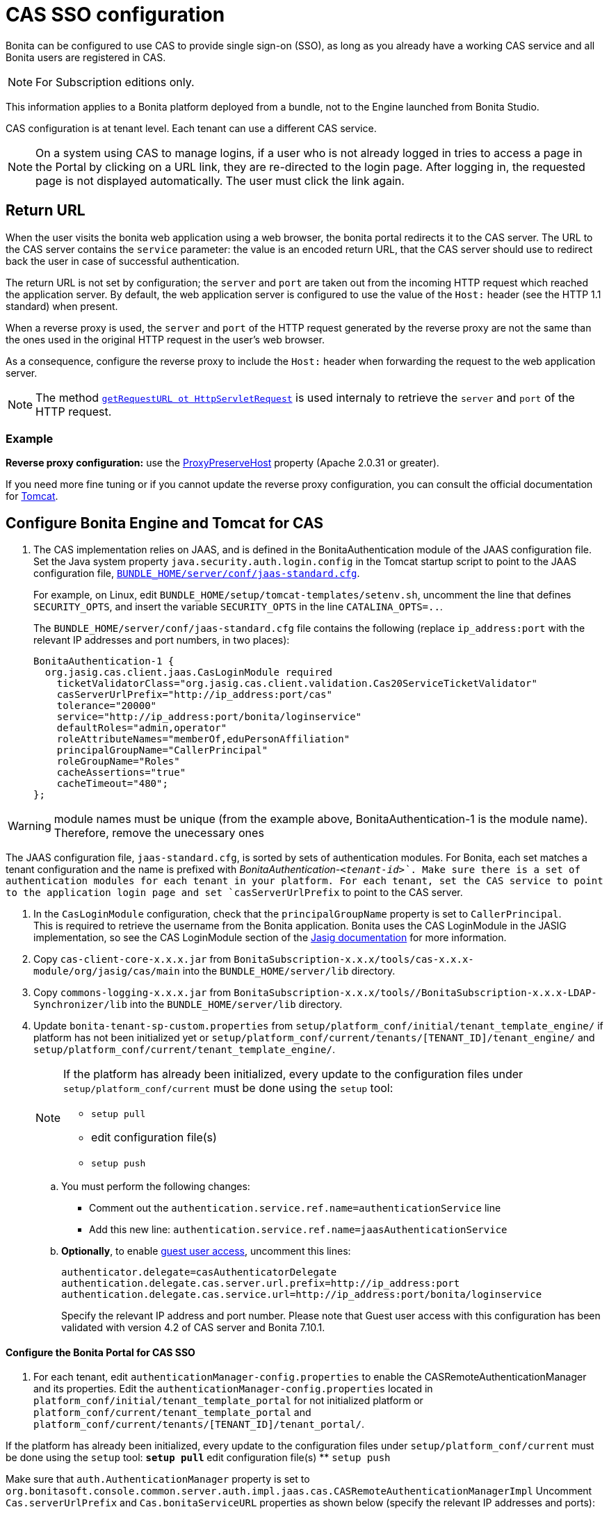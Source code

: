 = CAS SSO configuration
:description: Bonita can be configured to use CAS to provide single sign-on (SSO), as long as you already have a working CAS service and all Bonita users are registered in CAS.

Bonita can be configured to use CAS to provide single sign-on (SSO), as long as you already have a working CAS service and all Bonita users are registered in CAS.

[NOTE]
====
For Subscription editions only.
====

This information applies to a Bonita platform deployed from a bundle, not to the Engine launched from Bonita Studio.

CAS configuration is at tenant level. Each tenant can use a different CAS service.

NOTE: On a system using CAS to manage logins, if a user who is not already logged in tries to access a page in the Portal by clicking on a URL link, they are re-directed to the login page.
After logging in, the requested page is not displayed automatically. The user must click the link again.

== Return URL

When the user visits the bonita web application using a web browser, the bonita portal redirects it to the CAS server.
The URL to the CAS server contains the `service` parameter: the value is an encoded return URL, that the CAS server should use to redirect back the user in case of successful authentication.

The return URL is not set by configuration; the `server` and `port` are taken out from the incoming HTTP request which reached the application server. By default, the web application server is configured to use the value of the `Host:` header (see the HTTP 1.1 standard) when present.

When a reverse proxy is used, the `server` and `port` of the HTTP request generated by the reverse proxy are not the same than the ones used in the original HTTP request in the user's web browser.

As a consequence, configure the reverse proxy to include the `Host:` header when forwarding the request to the web application server.

[NOTE]
====

The method https://docs.oracle.com/javaee/7/api/javax/servlet/http/HttpServletRequest.html#getRequestURL--[`getRequestURL ot HttpServletRequest`] is used internaly to retrieve the `server` and `port` of the HTTP request.
====


=== Example
*Reverse proxy configuration:*  use the http://httpd.apache.org/docs/2.2/mod/mod_proxy.html#proxypreservehost[ProxyPreserveHost] property (Apache 2.0.31 or greater).

If you need more fine tuning or if you cannot update the reverse proxy configuration, you can consult the official documentation for https://tomcat.apache.org/connectors-doc/common_howto/proxy.html[Tomcat].

== Configure Bonita Engine and Tomcat for CAS

. The CAS implementation relies on JAAS, and is defined in the BonitaAuthentication module of the JAAS configuration file. +
Set the Java system property `java.security.auth.login.config` in the Tomcat startup script to point to the JAAS configuration file, xref:bonita-bpm-platform-setup.adoc[`BUNDLE_HOME/server/conf/jaas-standard.cfg`].
+
For example, on Linux, edit `BUNDLE_HOME/setup/tomcat-templates/setenv.sh`, uncomment the line that defines `SECURITY_OPTS`, and insert the variable `SECURITY_OPTS` in the line `CATALINA_OPTS=..`.
+
The `BUNDLE_HOME/server/conf/jaas-standard.cfg` file contains the following (replace `ip_address:port` with the relevant IP addresses and port numbers, in two places):
+

[source,conf]
----
BonitaAuthentication-1 {
  org.jasig.cas.client.jaas.CasLoginModule required
    ticketValidatorClass="org.jasig.cas.client.validation.Cas20ServiceTicketValidator"
    casServerUrlPrefix="http://ip_address:port/cas"
    tolerance="20000"
    service="http://ip_address:port/bonita/loginservice"
    defaultRoles="admin,operator"
    roleAttributeNames="memberOf,eduPersonAffiliation"
    principalGroupName="CallerPrincipal"
    roleGroupName="Roles"
    cacheAssertions="true"
    cacheTimeout="480";
};
----

[WARNING]
====
module names must be unique (from the example above, BonitaAuthentication-1 is the module name). Therefore, remove the unecessary ones
====

The JAAS configuration file, `jaas-standard.cfg`, is sorted by sets of authentication modules. For Bonita, each set matches a tenant configuration and the name is prefixed with _BonitaAuthentication-`<tenant-id>`_. Make sure there is a set of authentication modules for each tenant in your platform. For each tenant, set the CAS service to point to the application login page and set `casServerUrlPrefix` to point to the CAS server.

. In the `CasLoginModule` configuration, check that the `principalGroupName` property is set to `CallerPrincipal`. +
This is required to retrieve the username from the Bonita application.
Bonita uses the CAS LoginModule in the JASIG implementation, so see the CAS LoginModule section of the https://wiki.jasig.org/display/CASC/JAAS+Integration[Jasig documentation] for more information.
. Copy `cas-client-core-x.x.x.jar` from `BonitaSubscription-x.x.x/tools/cas-x.x.x-module/org/jasig/cas/main` into the `BUNDLE_HOME/server/lib` directory.
. Copy `commons-logging-x.x.x.jar` from `BonitaSubscription-x.x.x/tools//BonitaSubscription-x.x.x-LDAP-Synchronizer/lib` into the `BUNDLE_HOME/server/lib` directory.
. Update `bonita-tenant-sp-custom.properties` from `setup/platform_conf/initial/tenant_template_engine/` if platform has not been initialized yet or `setup/platform_conf/current/tenants/[TENANT_ID]/tenant_engine/` and `setup/platform_conf/current/tenant_template_engine/`.
+
[NOTE]
====
If the platform has already been initialized, every update to the configuration files under `setup/platform_conf/current` must be done using the `setup` tool:

* `setup pull`
* edit configuration file(s)
* `setup push`
====
+
 .. You must perform the following changes:

* Comment out the `authentication.service.ref.name=authenticationService` line
* Add this new line: `authentication.service.ref.name=jaasAuthenticationService`
 .. *Optionally*, to enable xref:guest-user.adoc[guest user access], uncomment this lines:
+
----
authenticator.delegate=casAuthenticatorDelegate
authentication.delegate.cas.server.url.prefix=http://ip_address:port
authentication.delegate.cas.service.url=http://ip_address:port/bonita/loginservice
----
+
Specify the relevant IP address and port number.
 Please note that Guest user access with this configuration has been validated with version 4.2 of CAS server and Bonita 7.10.1.

[discrete]
==== Configure the Bonita Portal for CAS SSO

. For each tenant, edit `authenticationManager-config.properties` to enable the CASRemoteAuthenticationManager and its properties.
Edit the `authenticationManager-config.properties` located in `platform_conf/initial/tenant_template_portal` for not initialized platform or `platform_conf/current/tenant_template_portal` and `platform_conf/current/tenants/[TENANT_ID]/tenant_portal/`.
[NOTE]
====

If the platform has already been initialized, every update to the configuration files under `setup/platform_conf/current` must be done using the `setup` tool:
 ** `setup pull`
 ** edit configuration file(s)
 ** `setup push`
====

Make sure that `auth.AuthenticationManager` property is set to `org.bonitasoft.console.common.server.auth.impl.jaas.cas.CASRemoteAuthenticationManagerImpl`
Uncomment `Cas.serverUrlPrefix` and `Cas.bonitaServiceURL` properties as shown below (specify the relevant IP addresses and ports):

[source,properties]
----
#auth.AuthenticationManager = org.bonitasoft.console.common.server.auth.impl.standard.StandardAuthenticationManagerImplExt
#auth.AuthenticationManager = org.bonitasoft.console.common.server.auth.impl.oauth.OAuthAuthenticationManagerImplExt
# OAuth.serviceProvider = LinkedIn
# OAuth.consumerKey = ove2vcdjptar
# OAuth.consumerSecret = vdaBrCmHvkgJoYz1
# OAuth.callbackURL = http://ip_address:port/loginservice
auth.AuthenticationManager = org.bonitasoft.console.common.server.auth.impl.jaas.cas.CASRemoteAuthenticationManagerImpl
Cas.serverUrlPrefix = http://ip_address:port/cas
Cas.bonitaServiceURL = http://ip_address:port/bonita/portal/homepage
logout.link.hidden=true
----

[discrete]
==== CAS SSO and Java client application

To enable a Java client application to access the engine using CAS autentication, the simplest way is to enable https://apereo.github.io/cas/4.0.x/protocol/REST-Protocol.html[REST authentication on CAS server] and have the Java client <<cas-rest-api,retrieve the `ticket` for the bonita `service` URL>>. +
Then, use the https://javadoc.bonitasoft.com/api/{javadocVersion}/org/bonitasoft/engine/api/LoginAPI.html#login(java.util.Map)[`LoginAPI`] with the `java.util.Map` having the `ticket` and `service`.

[discrete]
==== Cluster considerations and bonita webapp for Tomcat

If you are configuring Bonita and Tomcat in a cluster environment for CAS, there are some extra steps to do:

. Copy `commons-logging-x.x.x.jar` from `BonitaSubscription-x.x.x/tools/BonitaSubscription-x.x.x-LDAP-Synchronizer/lib` into the `BUNDLE_HOME/server/lib` directory.
. Remove the `WEB-INF/lib/commons-logging-x.x.x.jar` file from the `BUNDLE_HOME/server/webapps/bonita.war`.
. Remove the `BUNDLE_HOME/server/webapps/bonita/WEB-INF/lib/commons-logging-x.x.x.jar` file (if it is present).

=== Troubleshoot

To troubleshoote SSO login issues, you need to increase the xref:logging.adoc[log level] to `ALL` in order for errors to be displayed in the log files (by default, they are not).

== Configure logout behaviour

[discrete]
==== Bonita Portal

If you are using CAS, when users log out of Bonita Portal, they log out of CAS. Therefore they are logged out of all applications that are using the CAS service. To avoid this, you can hide the logout option of the portal.
To do this, set the `logout.link.hidden=true` option in `authenticationManager-config.properties` located in `platform_conf/initial/tenant_template_portal` for not initialized platform or `platform_conf/current/tenant_template_portal` and `platform_conf/current/tenants/[TENANT_ID]/tenant_portal/`.
[NOTE]
====

If the platform has already been initialized, every update to the configuration files under `setup/platform_conf/current` must be done using the `setup` tool:

* `setup pull`
* edit configuration file(s)
* `setup push`
====

If this option is set, when users navigate away from the Portal, they are still logged in to CAS.

[discrete]
==== Bonita Engine

By default, logging out from Bonita Engine logs the user out of CAS. You can change this behavior by implementing your own Authentication Service.

== Tenant administrator login

The xref:tenant_admin_credentials.adoc[Tenant administrator] (also kwown as the _tenant technical user_) will always be able to log in whitout a CAS account. To log with the tenant administrator, use the standard Bonita Portal login page accessible on `http://<bundle host>:<port>/bonita/login.jsp`.

== Manage passwords

When you are using CAS, the password for a user is managed in your CAS system. However, when you create a user in Bonita Portal, specifying a password is mandatory. This password is ignored.

== LDAP synchronizer and CAS

If you are using an LDAP service and the xref:ldap-synchronizer.adoc[LDAP synchronizer] to manage your user data, you can continue to do this and use CAS. The LDAP synchronizer user must be registered in CAS.
Alternatively, the LDAP synchronizer could be run with the tenant technical user, because this bypasses the SSO login.

We recommend that you use LDAP as your master source for information, synchronizing the relevant information with your CAS server.

[#cas-rest-api]

== Single sign-on with CAS using the REST API

CAS is a browser-oriented protocol (based on http automatic redirection, cookies, forms, etc...), therefore, we only have securized browser-oriented resources. This is why only a subset of pages are handled to be automatically SSO CAS-verified but not the whole web application.

[#restricted_cas_urls]
The default `AuthenticationFilter` that manages CAS authentication applies only to the following pages:

* /portal
* /mobile/*
* /portal.js/*
* /apps/*
* /services/*

REST API are not part of them, but if an http session already exists thanks to cookies, REST API can be used.

The recommended way to authenticate to *Bonita Portal* to use the REST API is to use the CAS server REST API. +
It allows to retrieve authentication tickets to authenticate to *Bonita Portal*.

For detailed information about the procedure to install Restful access on your CAS SSO server, see the following links:

* http://apereo.github.io/cas/4.2.x/index.html[CAS SSO RESTful API]
* xref:rest-api-overview.adoc[Bonita REST API]

[NOTE]
====

All calls issued to get the TGT or ST are made to the CAS SSO server.
====

[discrete]
==== Getting the Ticket Granting Ticket (TGT)

The Ticket Granting Ticket is an exposed resource. It has a unique URL.

[discrete]
===== *Request for a Ticket Granting Ticket Resource*

|===
|  |

| Request URL
| `+http://www.your_cas_server_url/cas/v1/tickets+`

| Request Method
| POST

| Form Data
| Username: walter.bates  +
Password: bpm
|===

[discrete]
===== *Response for a Ticket Granting Ticket Resource*

|===
|  |

| Response
| 201 created +
 +
`+Location: http://www.your_cas_server_url/cas/v1/tickets/{TGT}+`
|===

Take the TGT response and paste it in the url of the ST request, below

[discrete]
==== Getting the Service Ticket (ST)

[discrete]
===== *Request for a Service Ticket*

|===
|  |

| Request URL
| `+http://www.your_cas_server_url/cas/v1/tickets/{TGT}+`

| Request Method
| POST

| Form Data
| service={form encoded parameter for the service url}
|===

For instance, in a *Bonita Portal* deployed on Tomcat bundle on a server with IP `192.168.1.9`, `service url` can be `+http://192.168.1.9:8080/bonita/portal/homepage+`. Its form encoded value would be `http%3A%2F%2F192.168.1.9%3A8080%2Fbonita%2Fportal%2Fhomepage`.

[discrete]
===== *Response for a Service (ST)*

|===
|  |

| Response
| 200 OK +
 +
\{ST}
|===

Take the ST response and paste it in the url of the Bonita Engine login request, below

[discrete]
==== Logging into Bonita Engine with Rest API using the service ticket

Use a *Bonita Portal* URL where the <<restricted_cas_urls,CAS AuthenticationFilter applies>> for authentication to work.

[WARNING]
====

Prefer GET over POST to authenticate because experience has shown that in some server configuration, POST parameters cannot be retrieved in the CAS authentication web filter.
====

[discrete]
===== *Authentication to Bonita Engine* with GET

The form encoded parameter URL used as service in the previous step must be used as access point because it will be sent to the CAS server to check ticket validation.

|===
|  |

| Request URL
| `{service url}`

| Request Method
| GET

| HTTP Params
| ticket=\{ST}
|===

[discrete]
===== *Authentication to Bonita Engine* with POST

Use a Bonita Portal SSO protected URL for this action.

|===
|  |

| Request URL
| `<bonita portal url>`

| Request Method
| POST

| Form Data
| service={form encoded parameter for the service url}&ticket=\{ST}
|===

[discrete]
===== *Response for a Service (ST)*

|===
|  |

| Response
| 200 OK
|===

You are now logged into Bonita Portal and REST API calls will succeed.

[WARNING]
====

Cookies must be enabled in REST client side for authentication to persist across REST API calls. +
Therefore, calling web application root context may not work (e.g. `/bonita` by default) because session cookie seems not to be set on all web server configurations.
*Use a protected URL to authenticate to Bonita Portal when using the ticket parameter with POST method.*
====
